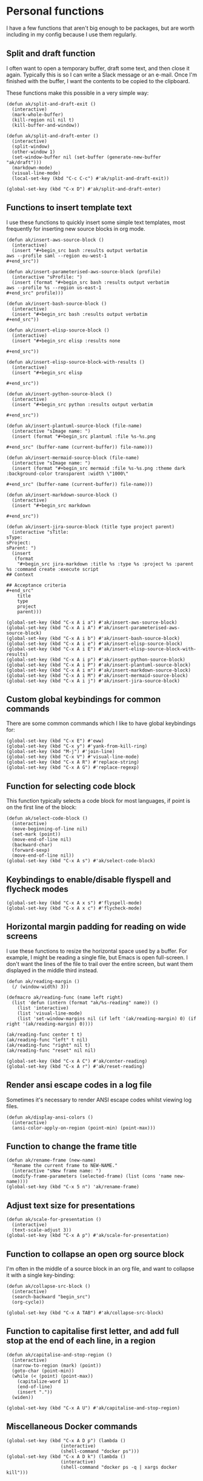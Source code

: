 * Personal functions
I have a few functions that aren't big enough to be packages, but are worth including in my config because I use them regularly.
** Split and draft function
I often want to open a temporary buffer, draft some text, and then close it again. Typically this is so I can write a Slack message or an e-mail. Once I'm finished with the buffer, I want the contents to be copied to the clipboard.

These functions make this possible in a very simple way:
#+begin_src elisp :results none
(defun ak/split-and-draft-exit ()
  (interactive)
  (mark-whole-buffer)
  (kill-region nil nil t)
  (kill-buffer-and-window))

(defun ak/split-and-draft-enter ()
  (interactive)
  (split-window)
  (other-window 1)
  (set-window-buffer nil (set-buffer (generate-new-buffer "ak/draft")))
  (markdown-mode)
  (visual-line-mode)
  (local-set-key (kbd "C-c C-c") #'ak/split-and-draft-exit))

(global-set-key (kbd "C-x D") #'ak/split-and-draft-enter)
#+end_src
** Functions to insert template text
I use these functions to quickly insert some simple text templates, most frequently for inserting new source blocks in org mode.
#+begin_src elisp :results none
(defun ak/insert-aws-source-block ()
  (interactive)
  (insert "#+begin_src bash :results output verbatim
aws --profile saml --region eu-west-1
,#+end_src"))

(defun ak/insert-parameterised-aws-source-block (profile)
  (interactive "sProfile: ")
  (insert (format "#+begin_src bash :results output verbatim
aws --profile %s --region us-east-1
,#+end_src" profile)))

(defun ak/insert-bash-source-block ()
  (interactive)
  (insert "#+begin_src bash :results output verbatim
,#+end_src"))

(defun ak/insert-elisp-source-block ()
  (interactive)
  (insert "#+begin_src elisp :results none

,#+end_src"))

(defun ak/insert-elisp-source-block-with-results ()
  (interactive)
  (insert "#+begin_src elisp

,#+end_src"))

(defun ak/insert-python-source-block ()
  (interactive)
  (insert "#+begin_src python :results output verbatim

,#+end_src"))

(defun ak/insert-plantuml-source-block (file-name)
  (interactive "sImage name: ")
  (insert (format "#+begin_src plantuml :file %s-%s.png

,#+end_src" (buffer-name (current-buffer)) file-name)))

(defun ak/insert-mermaid-source-block (file-name)
  (interactive "sImage name: ")
  (insert (format "#+begin_src mermaid :file %s-%s.png :theme dark :background-color transparent :width \"1000\"

,#+end_src" (buffer-name (current-buffer)) file-name)))

(defun ak/insert-markdown-source-block ()
  (interactive)
  (insert "#+begin_src markdown

,#+end_src"))

(defun ak/insert-jira-source-block (title type project parent)
  (interactive "sTitle: 
sType: 
sProject: 
sParent: ")
  (insert
   (format
    "#+begin_src jira-markdown :title %s :type %s :project %s :parent %s :command create :execute script
## Context

## Acceptance criteria
,#+end_src"
    title
    type
    project
    parent)))

(global-set-key (kbd "C-x A i a") #'ak/insert-aws-source-block)
(global-set-key (kbd "C-x A i A") #'ak/insert-parameterised-aws-source-block)
(global-set-key (kbd "C-x A i b") #'ak/insert-bash-source-block)
(global-set-key (kbd "C-x A i e") #'ak/insert-elisp-source-block)
(global-set-key (kbd "C-x A i E") #'ak/insert-elisp-source-block-with-results)
(global-set-key (kbd "C-x A i p") #'ak/insert-python-source-block)
(global-set-key (kbd "C-x A i P") #'ak/insert-plantuml-source-block)
(global-set-key (kbd "C-x A i m") #'ak/insert-markdown-source-block)
(global-set-key (kbd "C-x A i M") #'ak/insert-mermaid-source-block)
(global-set-key (kbd "C-x A i j") #'ak/insert-jira-source-block)
#+end_src
** Custom global keybindings for common commands
There are some common commands which I like to have global keybindings for:
#+begin_src elisp :results none
(global-set-key (kbd "C-x E") #'eww)
(global-set-key (kbd "C-x y") #'yank-from-kill-ring)
(global-set-key (kbd "M-j") #'join-line)
(global-set-key (kbd "C-x V") #'visual-line-mode)
(global-set-key (kbd "C-x A R") #'replace-string)
(global-set-key (kbd "C-x A G") #'replace-regexp)
#+end_src
** Function for selecting code block
This function typically selects a code block for most languages, if point is on the first line of the block:
#+begin_src elisp :results none
(defun ak/select-code-block ()
  (interactive)
  (move-beginning-of-line nil)
  (set-mark (point))
  (move-end-of-line nil)
  (backward-char)
  (forward-sexp)
  (move-end-of-line nil))
(global-set-key (kbd "C-x A s") #'ak/select-code-block)
#+end_src
** Keybindings to enable/disable flyspell and flycheck modes
#+begin_src elisp :results none
(global-set-key (kbd "C-x A x s") #'flyspell-mode)
(global-set-key (kbd "C-x A x c") #'flycheck-mode)
#+end_src
** Horizontal margin padding for reading on wide screens
I use these functions to resize the horizontal space used by a buffer. For example, I might be reading a single file, but Emacs is open full-screen. I don't want the lines of the file to trail over the entire screen, but want them displayed in the middle third instead.
#+begin_src elisp :results none
(defun ak/reading-margin ()
  (/ (window-width) 3))

(defmacro ak/reading-func (name left right)
  (list 'defun (intern (format "ak/%s-reading" name)) ()
    (list 'interactive)
    (list 'visual-line-mode)
    (list 'set-window-margins nil (if left '(ak/reading-margin) 0) (if right '(ak/reading-margin) 0))))

(ak/reading-func center t t)
(ak/reading-func "left" t nil)
(ak/reading-func "right" nil t)
(ak/reading-func "reset" nil nil)

(global-set-key (kbd "C-x A C") #'ak/center-reading)
(global-set-key (kbd "C-x A r") #'ak/reset-reading)
#+end_src
** Render ansi escape codes in a log file
Sometimes it's necessary to render ANSI escape codes whilst viewing log files.
#+begin_src elisp :results none
(defun ak/display-ansi-colors ()
  (interactive)
  (ansi-color-apply-on-region (point-min) (point-max)))
#+end_src
** Function to change the frame title
#+begin_src elisp :results none
(defun ak/rename-frame (new-name)
  "Rename the current frame to NEW-NAME."
  (interactive "sNew frame name: ")
  (modify-frame-parameters (selected-frame) (list (cons 'name new-name))))
(global-set-key (kbd "C-x 5 n") 'ak/rename-frame)
#+end_src
** Adjust text size for presentations
#+begin_src elisp :results none
(defun ak/scale-for-presentation ()
  (interactive)
  (text-scale-adjust 3))
(global-set-key (kbd "C-x A p") #'ak/scale-for-presentation)
#+end_src
** Function to collapse an open org source block
I'm often in the middle of a source block in an org file, and want to collapse it with a single key-binding:
#+begin_src elisp :results none
(defun ak/collapse-src-block ()
  (interactive)
  (search-backward "begin_src")
  (org-cycle))

(global-set-key (kbd "C-x A TAB") #'ak/collapse-src-block)
#+end_src
** Function to capitalise first letter, and add full stop at the end of each line, in a region
#+begin_src elisp :results none
(defun ak/capitalise-and-stop-region ()
  (interactive)
  (narrow-to-region (mark) (point))
  (goto-char (point-min))
  (while (< (point) (point-max))
    (capitalize-word 1)
    (end-of-line)
    (insert "."))
  (widen))

(global-set-key (kbd "C-x A U") #'ak/capitalise-and-stop-region)
#+end_src
** Miscellaneous Docker commands
#+begin_src elisp :results none
(global-set-key (kbd "C-x A D p") (lambda ()
				    (interactive)
				    (shell-command "docker ps")))
(global-set-key (kbd "C-x A D k") (lambda ()
				    (interactive)
				    (shell-command "docker ps -q | xargs docker kill")))
#+end_src

